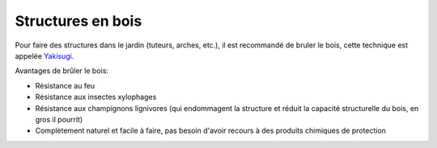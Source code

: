 Structures en bois
==================

Pour faire des structures dans le jardin (tuteurs, arches, etc.), il est recommandé de bruler le bois, cette technique est appelée `Yakisugi <https://fr.wikipedia.org/wiki/Yakisugi>`_.

Avantages de brûler le bois:

- Résistance au feu
- Résistance aux insectes xylophages
- Résistance aux champignons lignivores (qui endommagent la structure et réduit la capacité structurelle du bois, en gros il pourrit)
- Complètement naturel et facile à faire, pas besoin d'avoir recours à des produits chimiques de protection


.. image:: ../_static/images/yakisugi.png
   :width: 500
